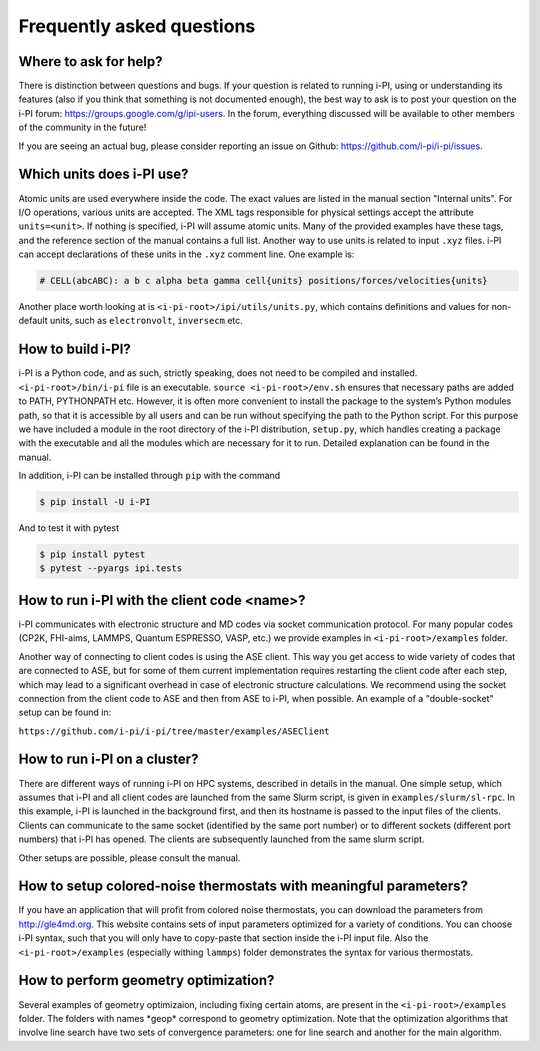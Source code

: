 Frequently asked questions
==========================

Where to ask for help?
----------------------
There is distinction between questions and bugs.
If your question is related to running i-PI, using or understanding its features
(also if you think that something is not documented enough),
the best way to ask is to post your question on the i-PI forum: https://groups.google.com/g/ipi-users.
In the forum, everything discussed will be available to other members of the community in the future!

If you are seeing an actual bug,
please consider reporting an issue on Github: https://github.com/i-pi/i-pi/issues.

Which units does i-PI use?
---------------------------
Atomic units are used everywhere inside the code.
The exact values are listed in the manual section "Internal units".
For I/O operations, various units are accepted.
The XML tags responsible for physical settings accept the attribute ``units=<unit>``.
If nothing is specified, i-PI will assume atomic units.
Many of the provided examples have these tags,
and the reference section of the manual contains a full list.
Another way to use units is related to input ``.xyz`` files. i-PI can accept declarations of these units in the ``.xyz`` comment line. One example is:

.. code-block:: bash 

  # CELL(abcABC): a b c alpha beta gamma cell{units} positions/forces/velocities{units}

Another place worth looking at is ``<i-pi-root>/ipi/utils/units.py``,
which contains definitions and values for non-default units,
such as ``electronvolt``, ``inversecm`` etc.

How to build i-PI?
------------------
i-PI is a Python code, and as such, strictly speaking, does not need to be compiled and installed.
``<i-pi-root>/bin/i-pi`` file is an executable.
``source <i-pi-root>/env.sh`` ensures that necessary paths are added to PATH, PYTHONPATH etc.
However, it is often more convenient to install the package to the system’s Python modules path,
so that it is accessible by all users and can be run without specifying the path to the Python script.
For this purpose we have included a module in the root directory of the i-PI distribution, ``setup.py``,
which handles creating a package with the executable and all the modules which are necessary for it to run.
Detailed explanation can be found in the manual.

In addition, i-PI can be installed through ``pip`` with the command

.. code-block:: bash

   $ pip install -U i-PI

And to test it with pytest

.. code-block:: bash

   $ pip install pytest
   $ pytest --pyargs ipi.tests


How to run i-PI with the client code \<name\>?
----------------------------------------------
i-PI communicates with electronic structure and MD codes via socket communication protocol.
For many popular codes (CP2K, FHI-aims, LAMMPS, Quantum ESPRESSO, VASP, etc.)
we provide examples in ``<i-pi-root>/examples`` folder.

Another way of connecting to client codes is using the ASE client.
This way you get access to wide variety of codes that are connected to ASE,
but for some of them current implementation requires restarting the client code after each step,
which may lead to a significant overhead in case of electronic structure calculations.
We recommend using the socket connection from the client code to ASE and then from ASE to i-PI, when possible. An example of a "double-socket" setup
can be found in:

``https://github.com/i-pi/i-pi/tree/master/examples/ASEClient``

How to run i-PI on a cluster?
-----------------------------
There are different ways of running i-PI on HPC systems,
described in details in the manual.
One simple setup, which assumes that i-PI and all client codes
are launched from the same Slurm script, is given in ``examples/slurm/sl-rpc``.
In this example, i-PI is launched in the background first,
and then its hostname is passed to the input files of the clients.
Clients can communicate to the same socket (identified by the same port number)
or to different sockets (different port numbers) that i-PI has opened.
The clients are subsequently launched from the same slurm script.

Other setups are possible, please consult the manual.

How to setup colored-noise thermostats with meaningful parameters?
------------------------------------------------------------------
If you have an application that will profit from colored noise thermostats, you can download the parameters from http://gle4md.org.
This website contains sets of input parameters optimized for a variety of conditions. You can choose i-PI syntax, such that you will only have
to copy-paste that section inside the i-PI input file.
Also the ``<i-pi-root>/examples`` (especially withing ``lammps``) folder demonstrates the syntax for various thermostats.

How to perform geometry optimization?
-------------------------------------
Several examples of geometry optimizaion, including fixing certain atoms,
are present in the ``<i-pi-root>/examples`` folder.
The folders with names \*geop\* correspond to geometry optimization.
Note that the optimization algorithms that involve line search have two sets of convergence parameters:
one for line search and another for the main algorithm.
